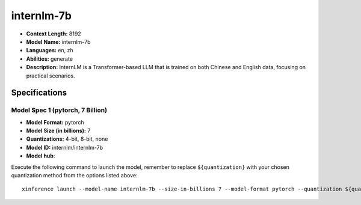 .. _models_llm_internlm-7b:

========================================
internlm-7b
========================================

- **Context Length:** 8192
- **Model Name:** internlm-7b
- **Languages:** en, zh
- **Abilities:** generate
- **Description:** InternLM is a Transformer-based LLM that is trained on both Chinese and English data, focusing on practical scenarios.

Specifications
^^^^^^^^^^^^^^


Model Spec 1 (pytorch, 7 Billion)
++++++++++++++++++++++++++++++++++++++++

- **Model Format:** pytorch
- **Model Size (in billions):** 7
- **Quantizations:** 4-bit, 8-bit, none
- **Model ID:** internlm/internlm-7b
- **Model hub**: 

Execute the following command to launch the model, remember to replace ``${quantization}`` with your
chosen quantization method from the options listed above::

   xinference launch --model-name internlm-7b --size-in-billions 7 --model-format pytorch --quantization ${quantization}

